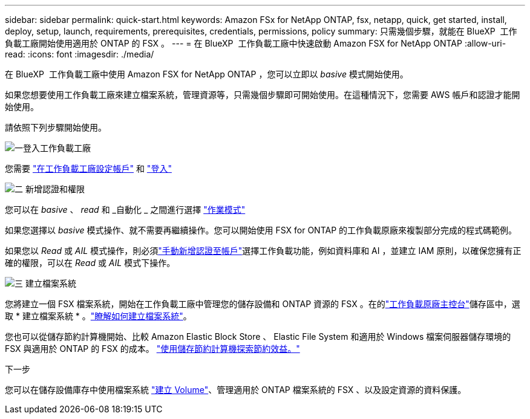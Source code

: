 ---
sidebar: sidebar 
permalink: quick-start.html 
keywords: Amazon FSx for NetApp ONTAP, fsx, netapp, quick, get started, install, deploy, setup, launch, requirements, prerequisites, credentials, permissions, policy 
summary: 只需幾個步驟，就能在 BlueXP  工作負載工廠開始使用適用於 ONTAP 的 FSX 。 
---
= 在 BlueXP  工作負載工廠中快速啟動 Amazon FSX for NetApp ONTAP
:allow-uri-read: 
:icons: font
:imagesdir: ./media/


[role="lead"]
在 BlueXP  工作負載工廠中使用 Amazon FSX for NetApp ONTAP ，您可以立即以 _basive_ 模式開始使用。

如果您想要使用工作負載工廠來建立檔案系統，管理資源等，只需幾個步驟即可開始使用。在這種情況下，您需要 AWS 帳戶和認證才能開始使用。

請依照下列步驟開始使用。

.image:https://raw.githubusercontent.com/NetAppDocs/common/main/media/number-1.png["一"]登入工作負載工廠
[role="quick-margin-para"]
您需要 link:https://docs.netapp.com/us-en/workload-setup-admin/sign-up-saas.html["在工作負載工廠設定帳戶"^] 和 link:https://console.workloads.netapp.com["登入"^]

.image:https://raw.githubusercontent.com/NetAppDocs/common/main/media/number-2.png["二"] 新增認證和權限
[role="quick-margin-para"]
您可以在 _basive_ 、 _read_ 和 _自動化 _ 之間進行選擇 link:https://docs.netapp.com/us-en/workload-setup-admin/operational-modes.html["作業模式"^]

[role="quick-margin-para"]
如果您選擇以 _basive_ 模式操作、就不需要再繼續操作。您可以開始使用 FSX for ONTAP 的工作負載原廠來複製部分完成的程式碼範例。

[role="quick-margin-para"]
如果您以 _Read_ 或 _AIL_ 模式操作，則必須link:https://docs.netapp.com/us-en/workload-setup-admin/add-credentials.html["手動新增認證至帳戶"^]選擇工作負載功能，例如資料庫和 AI ，並建立 IAM 原則，以確保您擁有正確的權限，可以在 _Read_ 或 _AIL_ 模式下操作。

.image:https://raw.githubusercontent.com/NetAppDocs/common/main/media/number-3.png["三"] 建立檔案系統
[role="quick-margin-para"]
您將建立一個 FSX 檔案系統，開始在工作負載工廠中管理您的儲存設備和 ONTAP 資源的 FSX 。在的link:https://console.workloads.netapp.com["工作負載原廠主控台"^]儲存區中，選取 * 建立檔案系統 * 。link:create-file-system.html["瞭解如何建立檔案系統"]。

[role="quick-margin-para"]
您也可以從儲存節約計算機開始、比較 Amazon Elastic Block Store 、 Elastic File System 和適用於 Windows 檔案伺服器儲存環境的 FSX 與適用於 ONTAP 的 FSX 的成本。 link:explore-savings.html["使用儲存節約計算機探索節約效益。"]

.下一步
您可以在儲存設備庫存中使用檔案系統 link:create-volume.html["建立 Volume"]、管理適用於 ONTAP 檔案系統的 FSX 、以及設定資源的資料保護。
